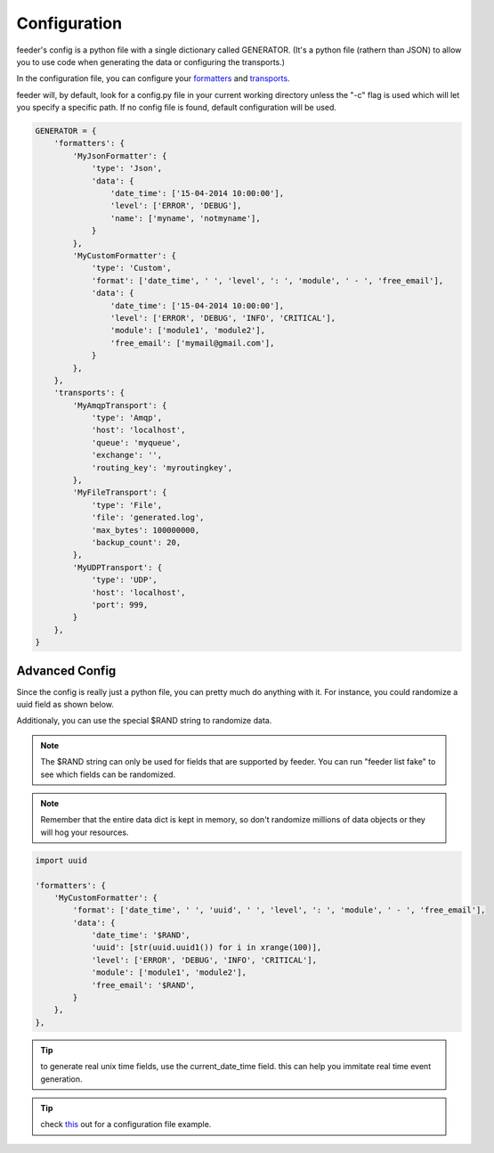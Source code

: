 =============
Configuration
=============

feeder's config is a python file with a single dictionary called GENERATOR.
(It's a python file (rathern than JSON) to allow you to use code when generating the data or configuring the transports.)

In the configuration file, you can configure your `formatters <http://feeder.readthedocs.org/en/latest/formatters.html>`_ and `transports <http://feeder.readthedocs.org/en/latest/transports.html>`_.

feeder will, by default, look for a config.py file in your current working directory unless the "-c" flag is used which will let you specify a specific path. If no config file is found, default configuration will be used.

.. code-block:: python

 GENERATOR = {
     'formatters': {
         'MyJsonFormatter': {
             'type': 'Json',
             'data': {
                 'date_time': ['15-04-2014 10:00:00'],
                 'level': ['ERROR', 'DEBUG'],
                 'name': ['myname', 'notmyname'],
             }
         },
         'MyCustomFormatter': {
             'type': 'Custom',
             'format': ['date_time', ' ', 'level', ': ', 'module', ' - ', 'free_email'],
             'data': {
                 'date_time': ['15-04-2014 10:00:00'],
                 'level': ['ERROR', 'DEBUG', 'INFO', 'CRITICAL'],
                 'module': ['module1', 'module2'],
                 'free_email': ['mymail@gmail.com'],
             }
         },
     },
     'transports': {
         'MyAmqpTransport': {
             'type': 'Amqp',
             'host': 'localhost',
             'queue': 'myqueue',
             'exchange': '',
             'routing_key': 'myroutingkey',
         },
         'MyFileTransport': {
             'type': 'File',
             'file': 'generated.log',
             'max_bytes': 100000000,
             'backup_count': 20,
         },
         'MyUDPTransport': {
             'type': 'UDP',
             'host': 'localhost',
             'port': 999,
         }
     },
 }

Advanced Config
---------------

Since the config is really just a python file, you can pretty much do anything with it.
For instance, you could randomize a uuid field as shown below.

Additionaly, you can use the special $RAND string to randomize data.

.. note:: The $RAND string can only be used for fields that are supported by feeder. You can run "feeder list fake" to see which fields can be randomized.

.. note:: Remember that the entire data dict is kept in memory, so don't randomize millions of data objects or they will hog your resources.

.. code-block:: python

 import uuid

 'formatters': {
     'MyCustomFormatter': {
         'format': ['date_time', ' ', 'uuid', ' ', 'level', ': ', 'module', ' - ', 'free_email'],
         'data': {
             'date_time': '$RAND',
             'uuid': [str(uuid.uuid1()) for i in xrange(100)],
             'level': ['ERROR', 'DEBUG', 'INFO', 'CRITICAL'],
             'module': ['module1', 'module2'],
             'free_email': '$RAND',
         }
     },
 },

.. tip:: to generate real unix time fields, use the current_date_time field. this can help you immitate real time event generation.

.. tip:: check `this <https://github.com/nir0s/feeder/blob/develop/feeder/tests/resources/mock_config.py>`_ out for a configuration file example.